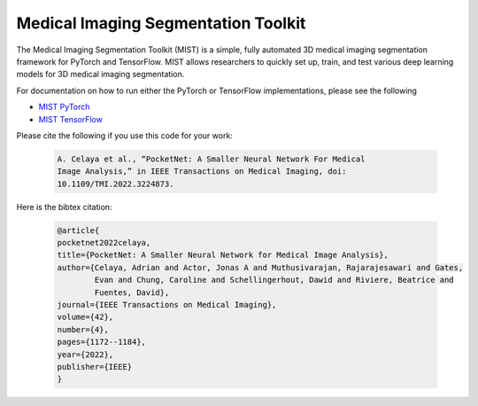 Medical Imaging Segmentation Toolkit
====================================

The Medical Imaging Segmentation Toolkit (MIST) is a simple, fully
automated 3D medical imaging segmentation framework for PyTorch and
TensorFlow. MIST allows researchers to quickly set up, train, and test
various deep learning models for 3D medical imaging segmentation.

For documentation on how to run either the PyTorch or TensorFlow
implementations, please see the following

-  `MIST PyTorch <mist-torch>`__
-  `MIST TensorFlow <mist-tf>`__

Please cite the following if you use this code for your work:

   .. code-block:: text

      A. Celaya et al., “PocketNet: A Smaller Neural Network For Medical
      Image Analysis,” in IEEE Transactions on Medical Imaging, doi:
      10.1109/TMI.2022.3224873.

Here is the bibtex citation:

    .. code-block:: text
    
       @article{
       pocketnet2022celaya, 
       title={PocketNet: A Smaller Neural Network for Medical Image Analysis},
       author={Celaya, Adrian and Actor, Jonas A and Muthusivarajan, Rajarajesawari and Gates, 
               Evan and Chung, Caroline and Schellingerhout, Dawid and Riviere, Beatrice and 
               Fuentes, David},
       journal={IEEE Transactions on Medical Imaging},
       volume={42},
       number={4},
       pages={1172--1184},
       year={2022},
       publisher={IEEE}
       }
